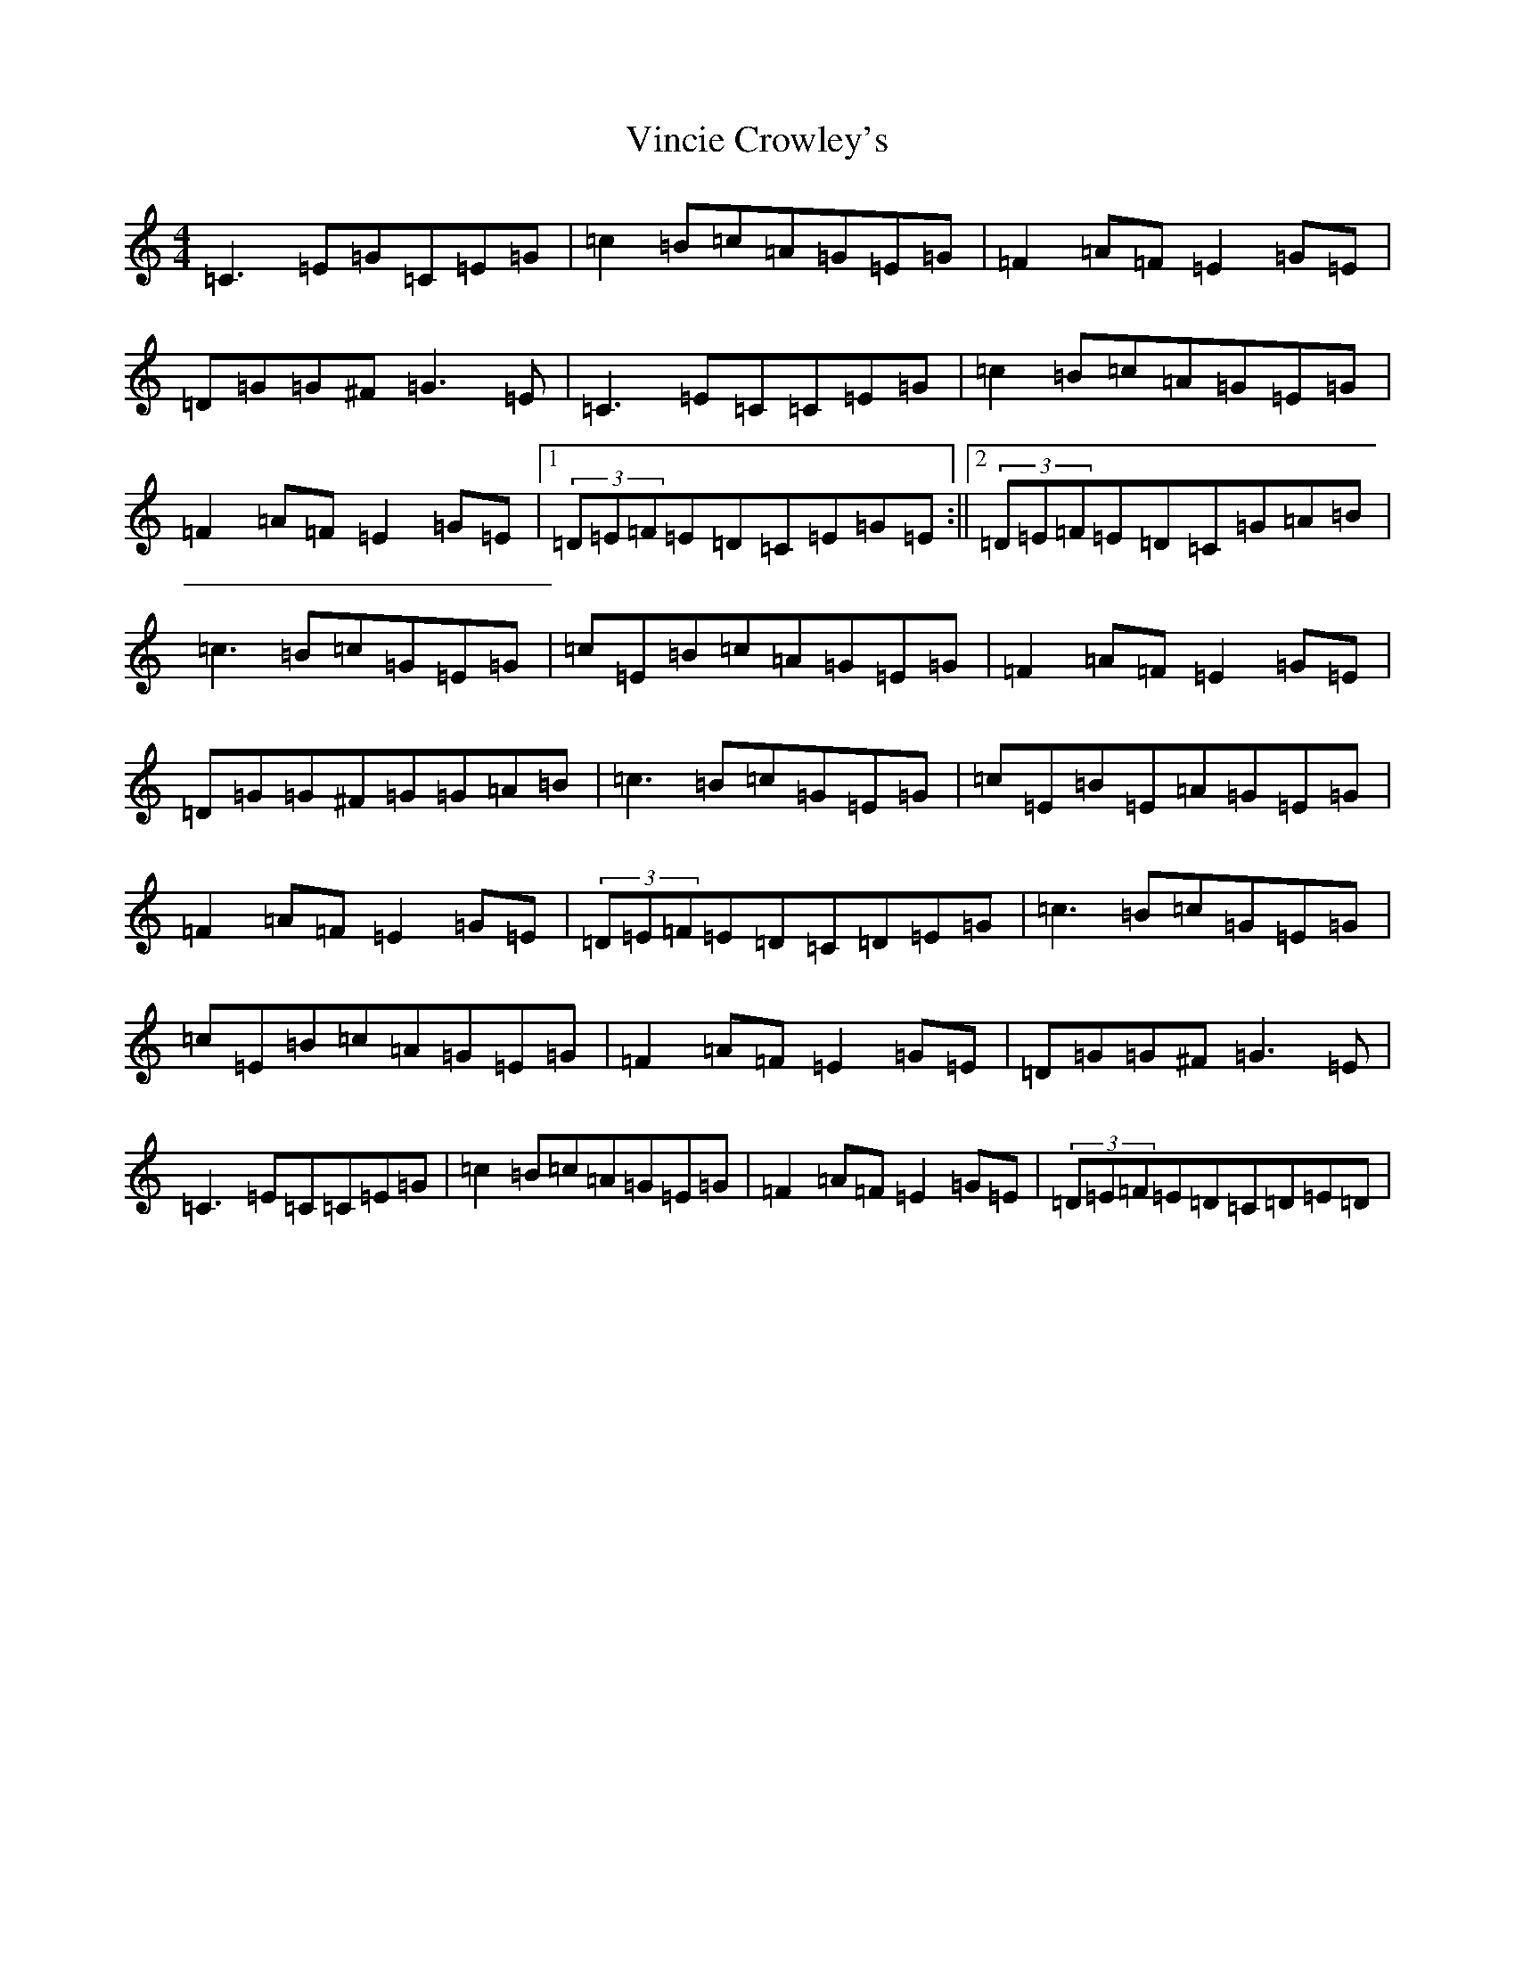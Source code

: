 X: 21972
T: Vincie Crowley's
S: https://thesession.org/tunes/9276#setting9276
R: reel
M:4/4
L:1/8
K: C Major
=C3=E=G=C=E=G|=c2=B=c=A=G=E=G|=F2=A=F=E2=G=E|=D=G=G^F=G3=E|=C3=E=C=C=E=G|=c2=B=c=A=G=E=G|=F2=A=F=E2=G=E|1(3=D=E=F=E=D=C=E=G=E:||2(3=D=E=F=E=D=C=G=A=B|=c3=B=c=G=E=G|=c=E=B=c=A=G=E=G|=F2=A=F=E2=G=E|=D=G=G^F=G=G=A=B|=c3=B=c=G=E=G|=c=E=B=E=A=G=E=G|=F2=A=F=E2=G=E|(3=D=E=F=E=D=C=D=E=G|=c3=B=c=G=E=G|=c=E=B=c=A=G=E=G|=F2=A=F=E2=G=E|=D=G=G^F=G3=E|=C3=E=C=C=E=G|=c2=B=c=A=G=E=G|=F2=A=F=E2=G=E|(3=D=E=F=E=D=C=D=E=D|